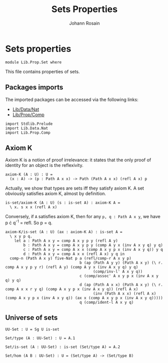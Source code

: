 #+TITLE: Sets Properties
#+NAME: Set
#+AUTHOR: Johann Rosain

* Sets properties

  #+begin_src ctt
  module Lib.Prop.Set where
  #+end_src

This file contains properties of sets.

** Packages imports

The imported packages can be accessed via the following links:
   - [[../Data/Nat.org][Lib/Data/Nat]]
   - [[file:Comp.org][Lib/Prop/Comp]]
   #+begin_src ctt
  import Stdlib.Prelude
  import Lib.Data.Nat
  import Lib.Prop.Comp
   #+end_src

** Axiom K
Axiom K is a notion of proof irrelevance: it states that the only proof of identity for an object is the reflexivity. 
#+begin_src ctt
  axiom-K (A : U) : U =
    (x : A) -> (p : Path A x x) -> Path (Path A x x) (refl A x) p
#+end_src
Actually, we show that types are sets iff they satisfy axiom K. A set obviously satisfies axiom K, almost by definition.
#+begin_src ctt
  is-set/axiom-K (A : U) (s : is-set A) : axiom-K A =
    \ x. s x x (refl A x)
#+end_src
Conversely, if =A= satisfies axiom K, then for any =p, q : Path A x y=, we have p \cdot q^-1 = refl. So p = q.
#+begin_src ctt
  axiom-K/is-set (A : U) (ax : axiom-K A) : is-set A =
    \ x y p q.
      let a : Path A x y = comp A x y p y (refl A y)
          b : Path A x y = comp A x y p y (comp A y x (inv A x y q) y q)
          c : Path A x y = comp A x x (comp A x y p x (inv A x y q)) y q
          d : Path A x y = comp A x x (refl A x) y q in
    comp-n (Path A x y) five-Nat p a (refl/comp-r A x y p)
                                   b (ap (Path A y y) (Path A x y) (\ r. comp A x y p y r) (refl A y) (comp A y x (inv A x y q) y q)
                                         (comp/inv-l' A x y q))
                                   c (comp/assoc' A x y p x (inv A x y q) y q)
                                   d (ap (Path A x x) (Path A x y) (\ r. comp A x x r y q) (comp A x y p x (inv A x y q)) (refl A x)
                                         (inv (Path A x x) (refl A x) (comp A x y p x (inv A x y q)) (ax x (comp A x y p x (inv A x y q)))))
                                   q (comp/ident-l A x y q)
#+end_src

** Universe of sets

   #+begin_src ctt
  UU-Set : U = Sg U is-set

  Set/type (A : UU-Set) : U = A.1

  Set/is-set (A : UU-Set) : is-set (Set/type A) = A.2  

  Set/hom (A B : UU-Set) : U = (Set/type A) -> (Set/type B)
   #+end_src

#+RESULTS:
: Typecheck has succeeded.
